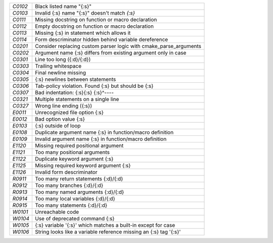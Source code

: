+-------+--------------------------------------------------------------------+
|`C0102`| Black listed name "{:s}"                                           |
+-------+--------------------------------------------------------------------+
|`C0103`| Invalid {:s} name "{:s}" doesn't match `{:s}`                      |
+-------+--------------------------------------------------------------------+
|`C0111`| Missing docstring on function or macro declaration                 |
+-------+--------------------------------------------------------------------+
|`C0112`| Empty docstring on function or macro declaration                   |
+-------+--------------------------------------------------------------------+
|`C0113`| Missing {:s} in statement which allows it                          |
+-------+--------------------------------------------------------------------+
|`C0114`| Form descriminator hidden behind variable dereference              |
+-------+--------------------------------------------------------------------+
|`C0201`| Consider replacing custom parser logic with cmake_parse_arguments  |
+-------+--------------------------------------------------------------------+
|`C0202`| Argument name {:s} differs from existing argument only in case     |
+-------+--------------------------------------------------------------------+
|`C0301`| Line too long ({:d}/{:d})                                          |
+-------+--------------------------------------------------------------------+
|`C0303`| Trailing whitespace                                                |
+-------+--------------------------------------------------------------------+
|`C0304`| Final newline missing                                              |
+-------+--------------------------------------------------------------------+
|`C0305`| {:s} newlines between statements                                   |
+-------+--------------------------------------------------------------------+
|`C0306`| Tab-policy violation. Found {:s} but should be {:s}                |
+-------+--------------------------------------------------------------------+
|`C0307`| Bad indentation: {:s}{:s} {:s}^----                                |
+-------+--------------------------------------------------------------------+
|`C0321`| Multiple statements on a single line                               |
+-------+--------------------------------------------------------------------+
|`C0327`| Wrong line ending ({:s})                                           |
+-------+--------------------------------------------------------------------+
|`E0011`| Unrecognized file option {:s}                                      |
+-------+--------------------------------------------------------------------+
|`E0012`| Bad option value {:s}                                              |
+-------+--------------------------------------------------------------------+
|`E0103`| {:s} outside of loop                                               |
+-------+--------------------------------------------------------------------+
|`E0108`| Duplicate argument name {:s} in function/macro definition          |
+-------+--------------------------------------------------------------------+
|`E0109`| Invalid argument name {:s} in function/macro definition            |
+-------+--------------------------------------------------------------------+
|`E1120`| Missing required positional argument                               |
+-------+--------------------------------------------------------------------+
|`E1121`| Too many positional arguments                                      |
+-------+--------------------------------------------------------------------+
|`E1122`| Duplicate keyword argument {:s}                                    |
+-------+--------------------------------------------------------------------+
|`E1125`| Missing required keyword argument {:s}                             |
+-------+--------------------------------------------------------------------+
|`E1126`| Invalid form descriminator                                         |
+-------+--------------------------------------------------------------------+
|`R0911`| Too many return statements {:d}/{:d}                               |
+-------+--------------------------------------------------------------------+
|`R0912`| Too many branches {:d}/{:d}                                        |
+-------+--------------------------------------------------------------------+
|`R0913`| Too many named arguments {:d}/{:d}                                 |
+-------+--------------------------------------------------------------------+
|`R0914`| Too many local variables {:d}/{:d}                                 |
+-------+--------------------------------------------------------------------+
|`R0915`| Too many statements {:d}/{:d}                                      |
+-------+--------------------------------------------------------------------+
|`W0101`| Unreachable code                                                   |
+-------+--------------------------------------------------------------------+
|`W0104`| Use of deprecated command {:s}                                     |
+-------+--------------------------------------------------------------------+
|`W0105`| {:s} variable '{:s}' which matches a built-in except for case      |
+-------+--------------------------------------------------------------------+
|`W0106`| String looks like a variable reference missing an {:s} tag '{:s}'  |
+-------+--------------------------------------------------------------------+

